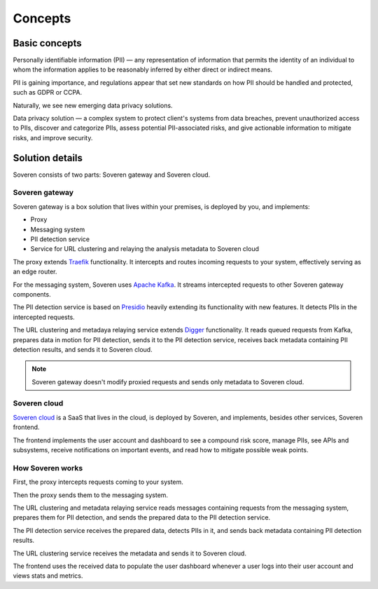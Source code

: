 Concepts
========

Basic concepts
--------------
Personally identifiable information (PII) — any representation of information that permits the identity of an individual to whom the information applies to be reasonably inferred by either direct or indirect means.

PII is gaining importance, and regulations appear that set new standards on how PII should be handled and protected, such as GDPR or CCPA.

Naturally, we see new emerging data privacy solutions.

Data privacy solution — a complex system to protect client's systems from data breaches, prevent unauthorized access to PIIs, discover and categorize PIIs, assess potential PII-associated risks, and give actionable information to mitigate risks, and improve security.


Solution details
----------------

Soveren consists of two parts: Soveren gateway and Soveren cloud.

.. image:: ../images/architecture/architecture-concept-detailed.png
   :width: 800


Soveren gateway
^^^^^^^^^^^^^^^

Soveren gateway is a box solution that lives within your premises, is deployed by you, and implements:

* Proxy
* Messaging system
* PII detection service
* Service for URL clustering and relaying the analysis metadata to Soveren cloud

The proxy extends `Traefik <https://doc.traefik.io/>`_ functionality. It intercepts and routes incoming requests to your system, effectively serving as an edge router.

For the messaging system, Soveren uses `Apache Kafka <https://kafka.apache.org/documentation/>`_. It streams intercepted requests to other Soveren gateway components.

The PII detection service is based on `Presidio <https://microsoft.github.io/presidio/>`_ heavily extending its functionality with new features. It detects PIIs in the intercepted requests.

The URL clustering and metadaya relaying service extends `Digger <https://doc.traefik.io/>`_ functionality. It reads queued requests from Kafka, prepares data in motion for PII detection, sends it to the PII detection service, receives back metadata containing PII detection results, and sends it to Soveren cloud.

.. admonition:: Note
   :class: note

   Soveren gateway doesn't modify proxied requests and sends only metadata to Soveren cloud.

Soveren cloud
^^^^^^^^^^^^^

`Soveren cloud <https://github.com/soverenio/saassylives>`_ is a SaaS that lives in the cloud, is deployed by Soveren, and implements, besides other services, Soveren frontend.

The frontend implements the user account and dashboard to see a compound risk score, manage PIIs, see APIs and subsystems, receive notifications on important events, and read how to mitigate possible weak points.


How Soveren works
^^^^^^^^^^^^^^^^^

First, the proxy intercepts requests coming to your system.

Then the proxy sends them to the messaging system.

The URL clustering and metadata relaying service reads messages containing requests from the messaging system, prepares them for PII detection, and sends the prepared data to the PII detection service.

The PII detection service receives the prepared data, detects PIIs in it, and sends back metadata containing PII detection results.

The URL clustering service receives the metadata and sends it to Soveren cloud.

The frontend uses the received data to populate the user dashboard whenever a user logs into their user account and views stats and metrics.